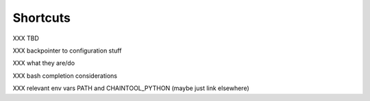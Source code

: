 Shortcuts
=========

XXX TBD

XXX backpointer to configuration stuff

XXX what they are/do

XXX bash completion considerations

XXX relevant env vars PATH and CHAINTOOL_PYTHON (maybe just link elsewhere)
